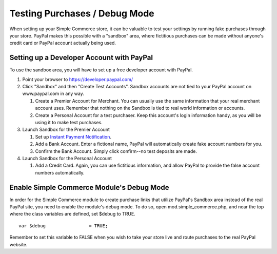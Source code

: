 Testing Purchases / Debug Mode
==============================

When setting up your Simple Commerce store, it can be valuable to test
your settings by running fake purchases through your store. PayPal makes
this possible with a "sandbox" area, where fictitious purchases can be
made without anyone's credit card or PayPal account actually being used.

Setting up a Developer Account with PayPal
------------------------------------------

To use the sandbox area, you will have to set up a free developer
account with PayPal.

#. Point your browser to
   `https://developer.paypal.com/ <https://developer.paypal.com/>`_
#. Click "Sandbox" and then "Create Test Accounts". Sandbox accounts are
   not tied to your PayPal account on www.paypal.com in any way.

   #. Create a Premier Account for Merchant. You can usually use the
      same information that your real merchant account uses. Remember
      that nothing on the Sandbox is tied to real world information or
      accounts.
   #. Create a Personal Account for a test purchaser. Keep this
      account's login information handy, as you will be using it to make
      test purchases.

#. Launch Sandbox for the Premier Account

   #. Set up `Instant Payment Notification <sc_cp_ipn.html>`_.
   #. Add a Bank Account. Enter a fictional name, PayPal will
      automatically create fake account numbers for you.
   #. Confirm the Bank Account. Simply click confirm--no test deposits
      are made.

#. Launch Sandbox for the Personal Account

   #. Add a Credit Card. Again, you can use fictitious information, and
      allow PayPal to provide the false account numbers automatically.

Enable Simple Commerce Module's Debug Mode
------------------------------------------

In order for the Simple Commerce module to create purchase links that
utilize PayPal's Sandbox area instead of the real PayPal site, you need
to enable the module's debug mode. To do so, open
mod.simple\_commerce.php, and near the top where the class variables are
defined, set $debug to TRUE. ::

	var $debug                = TRUE;

Remember to set this variable to FALSE when you wish to take your store
live and route purchases to the real PayPal website.
